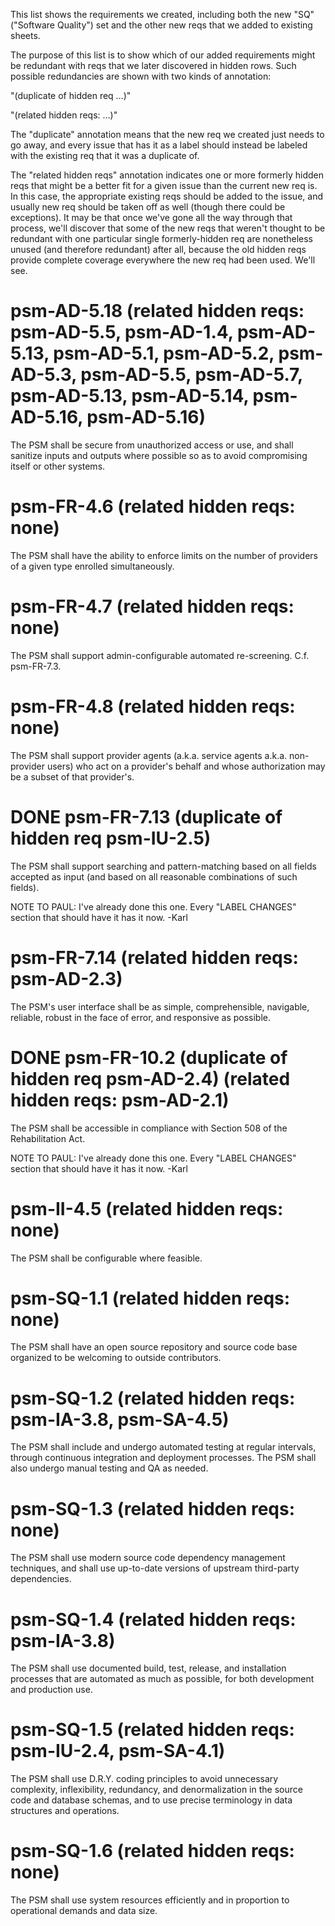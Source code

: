 #+STARTUP: showeverything

This list shows the requirements we created, including both the new
"SQ" ("Software Quality") set and the other new reqs that we added to
existing sheets.

The purpose of this list is to show which of our added requirements
might be redundant with reqs that we later discovered in hidden rows.
Such possible redundancies are shown with two kinds of annotation:

  "(duplicate of hidden req ...)"

  "(related hidden reqs: ...)"

The "duplicate" annotation means that the new req we created just
needs to go away, and every issue that has it as a label should
instead be labeled with the existing req that it was a duplicate of.

The "related hidden reqs" annotation indicates one or more formerly
hidden reqs that might be a better fit for a given issue than the
current new req is.  In this case, the appropriate existing reqs
should be added to the issue, and usually new req should be taken off
as well (though there could be exceptions).  It may be that once we've
gone all the way through that process, we'll discover that some of the
new reqs that weren't thought to be redundant with one particular
single formerly-hidden req are nonetheless unused (and therefore
redundant) after all, because the old hidden reqs provide complete
coverage everywhere the new req had been used.  We'll see.

* psm-AD-5.18 (related hidden reqs: psm-AD-5.5, psm-AD-1.4, psm-AD-5.13, psm-AD-5.1, psm-AD-5.2, psm-AD-5.3, psm-AD-5.5, psm-AD-5.7, psm-AD-5.13, psm-AD-5.14, psm-AD-5.16, psm-AD-5.16)
  The PSM shall be secure from unauthorized access or use, and shall sanitize inputs and outputs where possible so as to avoid compromising itself or other systems.

* psm-FR-4.6 (related hidden reqs: none)
  The PSM shall have the ability to enforce limits on the number of providers of a given type enrolled simultaneously.

* psm-FR-4.7 (related hidden reqs: none)
  The PSM shall support admin-configurable automated re-screening.  C.f. psm-FR-7.3.

* psm-FR-4.8 (related hidden reqs: none)
  The PSM shall support provider agents (a.k.a. service agents a.k.a. non-provider users) who act on a provider's behalf and whose authorization may be a subset of that provider's.

* DONE psm-FR-7.13 (duplicate of hidden req psm-IU-2.5)
  The PSM shall support searching and pattern-matching based on all fields accepted as input (and based on all reasonable combinations of such fields).

  NOTE TO PAUL: I've already done this one.  Every "LABEL CHANGES" section that should have it has it now.  -Karl

* psm-FR-7.14 (related hidden reqs: psm-AD-2.3)
  The PSM's user interface shall be as simple, comprehensible, navigable, reliable, robust in the face of error, and responsive as possible.

* DONE psm-FR-10.2 (duplicate of hidden req psm-AD-2.4) (related hidden reqs: psm-AD-2.1)
  The PSM shall be accessible in compliance with Section 508 of the Rehabilitation Act.

  NOTE TO PAUL: I've already done this one.  Every "LABEL CHANGES" section that should have it has it now.  -Karl

* psm-II-4.5 (related hidden reqs: none)
  The PSM shall be configurable where feasible.

* psm-SQ-1.1 (related hidden reqs: none)
  The PSM shall have an open source repository and source code base organized to be welcoming to outside contributors.

* psm-SQ-1.2 (related hidden reqs: psm-IA-3.8, psm-SA-4.5)
  The PSM shall include and undergo automated testing at regular intervals, through continuous integration and deployment processes.  The PSM shall also undergo manual testing and QA as needed.

* psm-SQ-1.3 (related hidden reqs: none)
  The PSM shall use modern source code dependency management techniques, and shall use up-to-date versions of upstream third-party dependencies.

* psm-SQ-1.4 (related hidden reqs: psm-IA-3.8)
  The PSM shall use documented build, test, release, and installation processes that are automated as much as possible, for both development and production use.

* psm-SQ-1.5 (related hidden reqs: psm-IU-2.4, psm-SA-4.1)
  The PSM shall use D.R.Y. coding principles to avoid unnecessary complexity, inflexibility, redundancy, and denormalization in the source code and database schemas, and to use precise terminology in data structures and operations.

* psm-SQ-1.6 (related hidden reqs: none)
  The PSM shall use system resources efficiently and in proportion to operational demands and data size.
